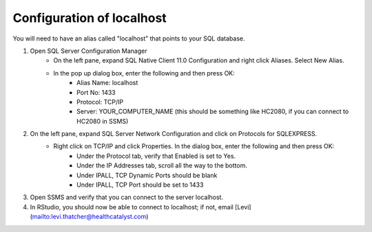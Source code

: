 Configuration of localhost
=============

You will need to have an alias called "localhost" that points to your SQL database.

1) Open SQL Server Configuration Manager
    - On the left pane, expand SQL Native Client 11.0 Configuration and right click Aliases. Select New Alias.
    - In the pop up dialog box, enter the following and then press OK:
        - Alias Name: localhost
        - Port No: 1433
        - Protocol: TCP/IP
        - Server: YOUR_COMPUTER_NAME (this should be something like HC2080, if you can connect to HC2080 in SSMS)

2) On the left pane, expand SQL Server Network Configuration and click on Protocols for SQLEXPRESS.
    - Right click on TCP/IP and click Properties. In the dialog box, enter the following and then press OK:
        - Under the Protocol tab, verify that Enabled is set to Yes.
        - Under the IP Addresses tab, scroll all the way to the bottom.
        - Under IPALL, TCP Dynamic Ports should be blank
        - Under IPALL, TCP Port should be set to 1433

3) Open SSMS and verify that you can connect to the server localhost.

4) In RStudio, you should now be able to connect to localhost; if not, email [Levi](mailto:levi.thatcher@healthcatalyst.com)
